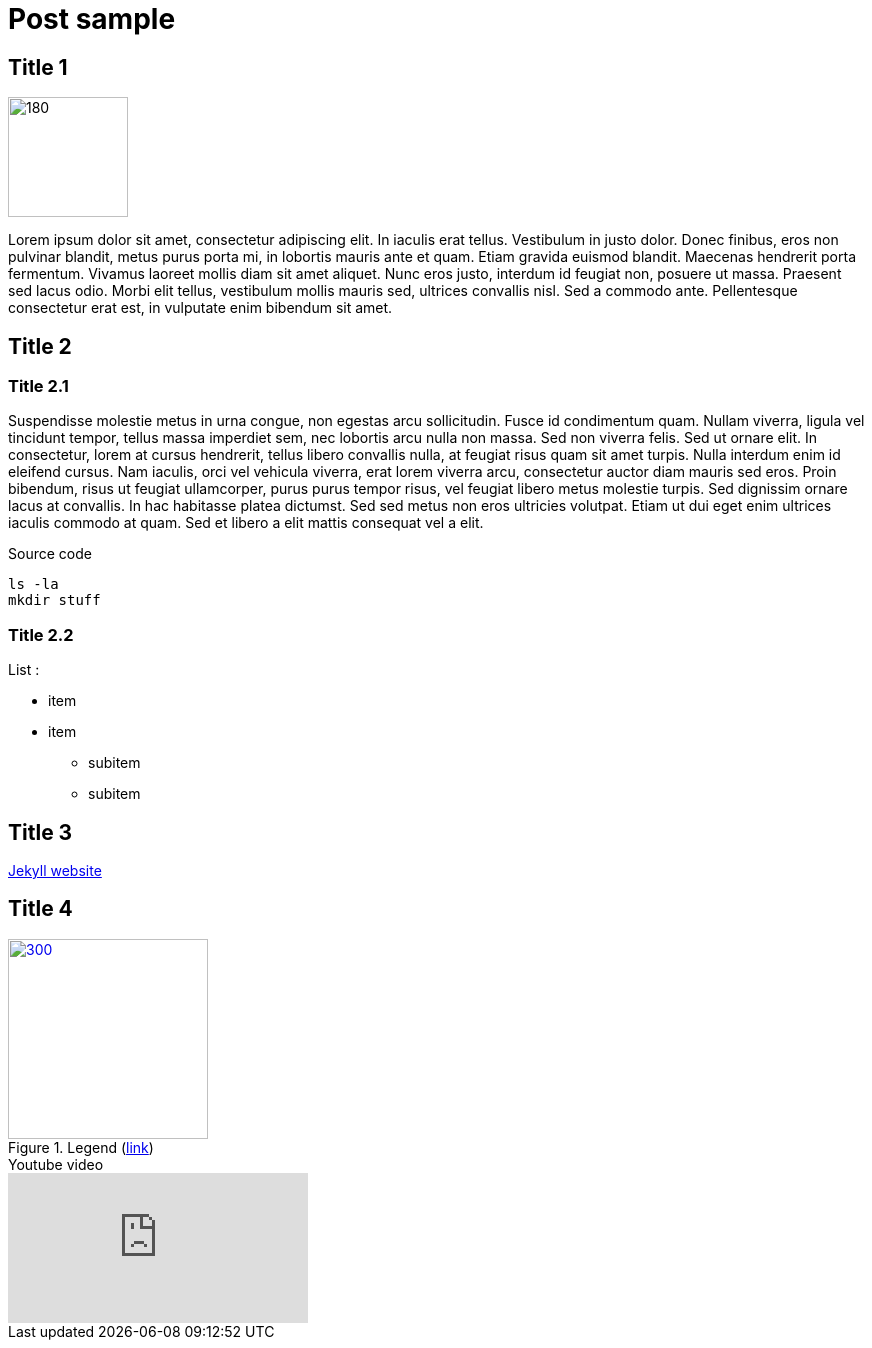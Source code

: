 =  Post sample
:showtitle:
:page-layout: post
:page-navtitle: sample
:page-excerpt: Excerpt goes here.
:page-root: ../../../
:page-liquid:
:page-permalink: sample-permalink
:page-categories: [dev]

== Title 1

[.left]
image::{{site.imgpath}}/sample/sample.jpg[180,120]

Lorem ipsum dolor sit amet, consectetur adipiscing elit. In iaculis erat tellus. Vestibulum in justo dolor. Donec finibus, eros non pulvinar blandit, metus purus porta mi, in lobortis mauris ante et quam. Etiam gravida euismod blandit. Maecenas hendrerit porta fermentum. Vivamus laoreet mollis diam sit amet aliquet. Nunc eros justo, interdum id feugiat non, posuere ut massa. Praesent sed lacus odio. Morbi elit tellus, vestibulum mollis mauris sed, ultrices convallis nisl. Sed a commodo ante. Pellentesque consectetur erat est, in vulputate enim bibendum sit amet.

== Title 2

=== Title 2.1

Suspendisse molestie metus in urna congue, non egestas arcu sollicitudin. Fusce id condimentum quam. Nullam viverra, ligula vel tincidunt tempor, tellus massa imperdiet sem, nec lobortis arcu nulla non massa. Sed non viverra felis. Sed ut ornare elit. In consectetur, lorem at cursus hendrerit, tellus libero convallis nulla, at feugiat risus quam sit amet turpis. Nulla interdum enim id eleifend cursus. Nam iaculis, orci vel vehicula viverra, erat lorem viverra arcu, consectetur auctor diam mauris sed eros. Proin bibendum, risus ut feugiat ullamcorper, purus purus tempor risus, vel feugiat libero metus molestie turpis. Sed dignissim ornare lacus at convallis. In hac habitasse platea dictumst. Sed sed metus non eros ultricies volutpat. Etiam ut dui eget enim ultrices iaculis commodo at quam. Sed et libero a elit mattis consequat vel a elit.

.Source code
[source,sh]
----
ls -la
mkdir stuff
----

=== Title 2.2

List :

* item
* item
** subitem
** subitem

== Title 3

link:https://jekyllrb.com/[Jekyll website]

== Title 4

.Legend (link:https://google.com[link])
[link={{site.imgpath}}/sample/sample.jpg]
image::{{site.imgpath}}/sample/sample.jpg[300,200]

.Youtube video
video::oavMtUWDBTM[youtube]
